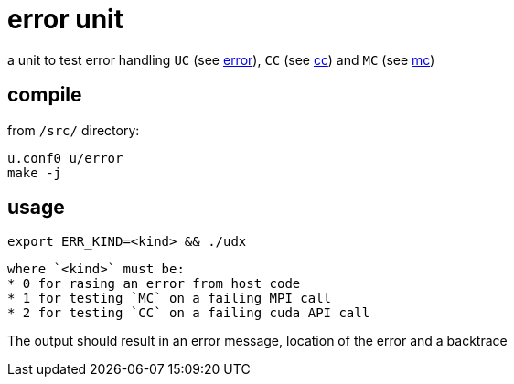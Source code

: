 = error unit

a unit to test error handling `UC` (see
link:/doc/DEV/modules/utils/error.adoc[error]), `CC` (see
link:/doc/DEV/modules/utils/cc.adoc[cc]) and `MC` (see link:/doc/DEV/modules/utils/mc.adoc[mc])

== compile

from `/src/` directory:
[source,shell]
----
u.conf0 u/error
make -j
----

== usage
[source,shell]
----
export ERR_KIND=<kind> && ./udx
----
 where `<kind>` must be:
 * 0 for rasing an error from host code
 * 1 for testing `MC` on a failing MPI call
 * 2 for testing `CC` on a failing cuda API call

The output should result in an error message, location of the error
and a backtrace
